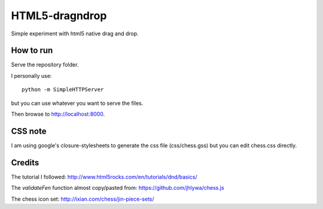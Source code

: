 HTML5-dragndrop
===============

Simple experiment with html5 native drag and drop.

How to run
----------

Serve the repository folder.

I personally use::

    python -m SimpleHTTPServer

..

but you can use whatever you want to serve the files.

Then browse to http://localhost:8000.

CSS note
--------

I am using google's closure-stylesheets to generate the css file (css/chess.gss) but you can edit chess.css directly.

Credits
-------

The tutorial I followed: http://www.html5rocks.com/en/tutorials/dnd/basics/

The *validateFen* function almost copy/pasted from: https://github.com/jhlywa/chess.js

The chess icon set: http://ixian.com/chess/jin-piece-sets/
